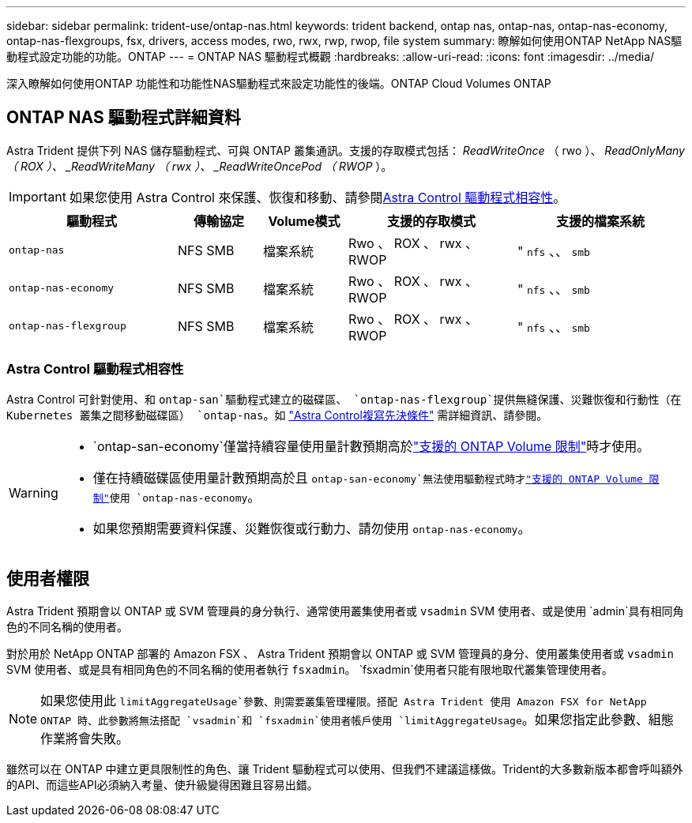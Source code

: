 ---
sidebar: sidebar 
permalink: trident-use/ontap-nas.html 
keywords: trident backend, ontap nas, ontap-nas, ontap-nas-economy, ontap-nas-flexgroups, fsx, drivers, access modes, rwo, rwx, rwp, rwop, file system 
summary: 瞭解如何使用ONTAP NetApp NAS驅動程式設定功能的功能。ONTAP 
---
= ONTAP NAS 驅動程式概觀
:hardbreaks:
:allow-uri-read: 
:icons: font
:imagesdir: ../media/


[role="lead"]
深入瞭解如何使用ONTAP 功能性和功能性NAS驅動程式來設定功能性的後端。ONTAP Cloud Volumes ONTAP



== ONTAP NAS 驅動程式詳細資料

Astra Trident 提供下列 NAS 儲存驅動程式、可與 ONTAP 叢集通訊。支援的存取模式包括： _ReadWriteOnce_ （ rwo ）、 _ReadOnlyMany （ ROX ）、 _ReadWriteMany （ rwx ）、 _ReadWriteOncePod （ RWOP_ ）。


IMPORTANT: 如果您使用 Astra Control 來保護、恢復和移動、請參閱<<Astra Control 驅動程式相容性>>。

[cols="2, 1, 1, 2, 2"]
|===
| 驅動程式 | 傳輸協定 | Volume模式 | 支援的存取模式 | 支援的檔案系統 


| `ontap-nas`  a| 
NFS SMB
 a| 
檔案系統
 a| 
Rwo 、 ROX 、 rwx 、 RWOP
 a| 
" `nfs` 、、 `smb`



| `ontap-nas-economy`  a| 
NFS SMB
 a| 
檔案系統
 a| 
Rwo 、 ROX 、 rwx 、 RWOP
 a| 
" `nfs` 、、 `smb`



| `ontap-nas-flexgroup`  a| 
NFS SMB
 a| 
檔案系統
 a| 
Rwo 、 ROX 、 rwx 、 RWOP
 a| 
" `nfs` 、、 `smb`

|===


=== Astra Control 驅動程式相容性

Astra Control 可針對使用、和 `ontap-san`驅動程式建立的磁碟區、 `ontap-nas-flexgroup`提供無縫保護、災難恢復和行動性（在 Kubernetes 叢集之間移動磁碟區） `ontap-nas`。如 link:https://docs.netapp.com/us-en/astra-control-center/use/replicate_snapmirror.html#replication-prerequisites["Astra Control複寫先決條件"^] 需詳細資訊、請參閱。

[WARNING]
====
*  `ontap-san-economy`僅當持續容量使用量計數預期高於link:https://docs.netapp.com/us-en/ontap/volumes/storage-limits-reference.html["支援的 ONTAP Volume 限制"^]時才使用。
* 僅在持續磁碟區使用量計數預期高於且 `ontap-san-economy`無法使用驅動程式時才link:https://docs.netapp.com/us-en/ontap/volumes/storage-limits-reference.html["支援的 ONTAP Volume 限制"^]使用 `ontap-nas-economy`。
* 如果您預期需要資料保護、災難恢復或行動力、請勿使用 `ontap-nas-economy`。


====


== 使用者權限

Astra Trident 預期會以 ONTAP 或 SVM 管理員的身分執行、通常使用叢集使用者或 `vsadmin` SVM 使用者、或是使用 `admin`具有相同角色的不同名稱的使用者。

對於用於 NetApp ONTAP 部署的 Amazon FSX 、 Astra Trident 預期會以 ONTAP 或 SVM 管理員的身分、使用叢集使用者或 `vsadmin` SVM 使用者、或是具有相同角色的不同名稱的使用者執行 `fsxadmin`。 `fsxadmin`使用者只能有限地取代叢集管理使用者。


NOTE: 如果您使用此 `limitAggregateUsage`參數、則需要叢集管理權限。搭配 Astra Trident 使用 Amazon FSX for NetApp ONTAP 時、此參數將無法搭配 `vsadmin`和 `fsxadmin`使用者帳戶使用 `limitAggregateUsage`。如果您指定此參數、組態作業將會失敗。

雖然可以在 ONTAP 中建立更具限制性的角色、讓 Trident 驅動程式可以使用、但我們不建議這樣做。Trident的大多數新版本都會呼叫額外的API、而這些API必須納入考量、使升級變得困難且容易出錯。
